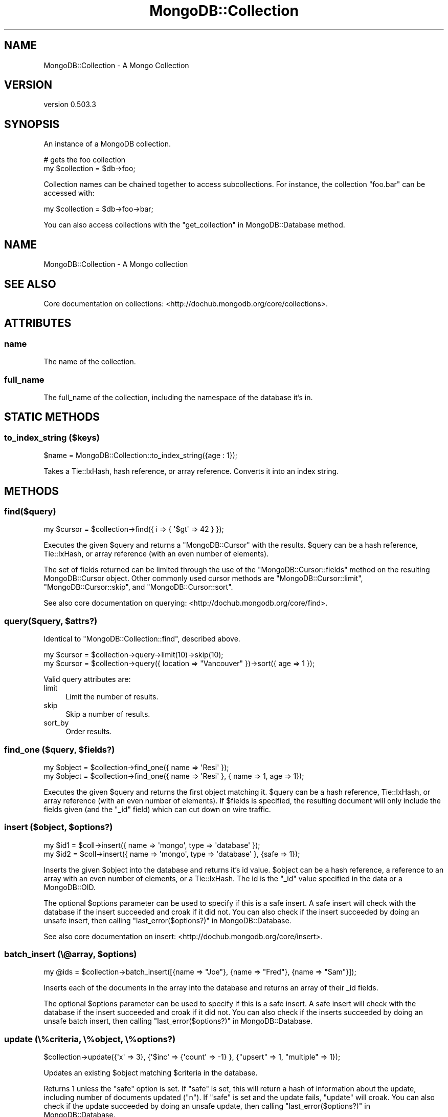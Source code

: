 .\" Automatically generated by Pod::Man 2.25 (Pod::Simple 3.16)
.\"
.\" Standard preamble:
.\" ========================================================================
.de Sp \" Vertical space (when we can't use .PP)
.if t .sp .5v
.if n .sp
..
.de Vb \" Begin verbatim text
.ft CW
.nf
.ne \\$1
..
.de Ve \" End verbatim text
.ft R
.fi
..
.\" Set up some character translations and predefined strings.  \*(-- will
.\" give an unbreakable dash, \*(PI will give pi, \*(L" will give a left
.\" double quote, and \*(R" will give a right double quote.  \*(C+ will
.\" give a nicer C++.  Capital omega is used to do unbreakable dashes and
.\" therefore won't be available.  \*(C` and \*(C' expand to `' in nroff,
.\" nothing in troff, for use with C<>.
.tr \(*W-
.ds C+ C\v'-.1v'\h'-1p'\s-2+\h'-1p'+\s0\v'.1v'\h'-1p'
.ie n \{\
.    ds -- \(*W-
.    ds PI pi
.    if (\n(.H=4u)&(1m=24u) .ds -- \(*W\h'-12u'\(*W\h'-12u'-\" diablo 10 pitch
.    if (\n(.H=4u)&(1m=20u) .ds -- \(*W\h'-12u'\(*W\h'-8u'-\"  diablo 12 pitch
.    ds L" ""
.    ds R" ""
.    ds C` ""
.    ds C' ""
'br\}
.el\{\
.    ds -- \|\(em\|
.    ds PI \(*p
.    ds L" ``
.    ds R" ''
'br\}
.\"
.\" Escape single quotes in literal strings from groff's Unicode transform.
.ie \n(.g .ds Aq \(aq
.el       .ds Aq '
.\"
.\" If the F register is turned on, we'll generate index entries on stderr for
.\" titles (.TH), headers (.SH), subsections (.SS), items (.Ip), and index
.\" entries marked with X<> in POD.  Of course, you'll have to process the
.\" output yourself in some meaningful fashion.
.ie \nF \{\
.    de IX
.    tm Index:\\$1\t\\n%\t"\\$2"
..
.    nr % 0
.    rr F
.\}
.el \{\
.    de IX
..
.\}
.\"
.\" Accent mark definitions (@(#)ms.acc 1.5 88/02/08 SMI; from UCB 4.2).
.\" Fear.  Run.  Save yourself.  No user-serviceable parts.
.    \" fudge factors for nroff and troff
.if n \{\
.    ds #H 0
.    ds #V .8m
.    ds #F .3m
.    ds #[ \f1
.    ds #] \fP
.\}
.if t \{\
.    ds #H ((1u-(\\\\n(.fu%2u))*.13m)
.    ds #V .6m
.    ds #F 0
.    ds #[ \&
.    ds #] \&
.\}
.    \" simple accents for nroff and troff
.if n \{\
.    ds ' \&
.    ds ` \&
.    ds ^ \&
.    ds , \&
.    ds ~ ~
.    ds /
.\}
.if t \{\
.    ds ' \\k:\h'-(\\n(.wu*8/10-\*(#H)'\'\h"|\\n:u"
.    ds ` \\k:\h'-(\\n(.wu*8/10-\*(#H)'\`\h'|\\n:u'
.    ds ^ \\k:\h'-(\\n(.wu*10/11-\*(#H)'^\h'|\\n:u'
.    ds , \\k:\h'-(\\n(.wu*8/10)',\h'|\\n:u'
.    ds ~ \\k:\h'-(\\n(.wu-\*(#H-.1m)'~\h'|\\n:u'
.    ds / \\k:\h'-(\\n(.wu*8/10-\*(#H)'\z\(sl\h'|\\n:u'
.\}
.    \" troff and (daisy-wheel) nroff accents
.ds : \\k:\h'-(\\n(.wu*8/10-\*(#H+.1m+\*(#F)'\v'-\*(#V'\z.\h'.2m+\*(#F'.\h'|\\n:u'\v'\*(#V'
.ds 8 \h'\*(#H'\(*b\h'-\*(#H'
.ds o \\k:\h'-(\\n(.wu+\w'\(de'u-\*(#H)/2u'\v'-.3n'\*(#[\z\(de\v'.3n'\h'|\\n:u'\*(#]
.ds d- \h'\*(#H'\(pd\h'-\w'~'u'\v'-.25m'\f2\(hy\fP\v'.25m'\h'-\*(#H'
.ds D- D\\k:\h'-\w'D'u'\v'-.11m'\z\(hy\v'.11m'\h'|\\n:u'
.ds th \*(#[\v'.3m'\s+1I\s-1\v'-.3m'\h'-(\w'I'u*2/3)'\s-1o\s+1\*(#]
.ds Th \*(#[\s+2I\s-2\h'-\w'I'u*3/5'\v'-.3m'o\v'.3m'\*(#]
.ds ae a\h'-(\w'a'u*4/10)'e
.ds Ae A\h'-(\w'A'u*4/10)'E
.    \" corrections for vroff
.if v .ds ~ \\k:\h'-(\\n(.wu*9/10-\*(#H)'\s-2\u~\d\s+2\h'|\\n:u'
.if v .ds ^ \\k:\h'-(\\n(.wu*10/11-\*(#H)'\v'-.4m'^\v'.4m'\h'|\\n:u'
.    \" for low resolution devices (crt and lpr)
.if \n(.H>23 .if \n(.V>19 \
\{\
.    ds : e
.    ds 8 ss
.    ds o a
.    ds d- d\h'-1'\(ga
.    ds D- D\h'-1'\(hy
.    ds th \o'bp'
.    ds Th \o'LP'
.    ds ae ae
.    ds Ae AE
.\}
.rm #[ #] #H #V #F C
.\" ========================================================================
.\"
.IX Title "MongoDB::Collection 3"
.TH MongoDB::Collection 3 "2013-01-07" "perl v5.14.1" "User Contributed Perl Documentation"
.\" For nroff, turn off justification.  Always turn off hyphenation; it makes
.\" way too many mistakes in technical documents.
.if n .ad l
.nh
.SH "NAME"
MongoDB::Collection \- A Mongo Collection
.SH "VERSION"
.IX Header "VERSION"
version 0.503.3
.SH "SYNOPSIS"
.IX Header "SYNOPSIS"
An instance of a MongoDB collection.
.PP
.Vb 2
\&    # gets the foo collection
\&    my $collection = $db\->foo;
.Ve
.PP
Collection names can be chained together to access subcollections.  For
instance, the collection \f(CW\*(C`foo.bar\*(C'\fR can be accessed with:
.PP
.Vb 1
\&    my $collection = $db\->foo\->bar;
.Ve
.PP
You can also access collections with the \*(L"get_collection\*(R" in MongoDB::Database
method.
.SH "NAME"
MongoDB::Collection \- A Mongo collection
.SH "SEE ALSO"
.IX Header "SEE ALSO"
Core documentation on collections: <http://dochub.mongodb.org/core/collections>.
.SH "ATTRIBUTES"
.IX Header "ATTRIBUTES"
.SS "name"
.IX Subsection "name"
The name of the collection.
.SS "full_name"
.IX Subsection "full_name"
The full_name of the collection, including the namespace of the database it's
in.
.SH "STATIC METHODS"
.IX Header "STATIC METHODS"
.SS "to_index_string ($keys)"
.IX Subsection "to_index_string ($keys)"
.Vb 1
\&    $name = MongoDB::Collection::to_index_string({age : 1});
.Ve
.PP
Takes a Tie::IxHash, hash reference, or array reference.  Converts it into
an index string.
.SH "METHODS"
.IX Header "METHODS"
.SS "find($query)"
.IX Subsection "find($query)"
.Vb 1
\&    my $cursor = $collection\->find({ i => { \*(Aq$gt\*(Aq => 42 } });
.Ve
.PP
Executes the given \f(CW$query\fR and returns a \f(CW\*(C`MongoDB::Cursor\*(C'\fR with the results.
\&\f(CW$query\fR can be a hash reference, Tie::IxHash, or array reference (with an
even number of elements).
.PP
The set of fields returned can be limited through the use of the
\&\f(CW\*(C`MongoDB::Cursor::fields\*(C'\fR method on the resulting MongoDB::Cursor object.
Other commonly used cursor methods are \f(CW\*(C`MongoDB::Cursor::limit\*(C'\fR,
\&\f(CW\*(C`MongoDB::Cursor::skip\*(C'\fR, and \f(CW\*(C`MongoDB::Cursor::sort\*(C'\fR.
.PP
See also core documentation on querying:
<http://dochub.mongodb.org/core/find>.
.ie n .SS "query($query, $attrs?)"
.el .SS "query($query, \f(CW$attrs\fP?)"
.IX Subsection "query($query, $attrs?)"
Identical to \f(CW\*(C`MongoDB::Collection::find\*(C'\fR, described above.
.PP
.Vb 1
\&    my $cursor = $collection\->query\->limit(10)\->skip(10);
\&
\&    my $cursor = $collection\->query({ location => "Vancouver" })\->sort({ age => 1 });
.Ve
.PP
Valid query attributes are:
.IP "limit" 4
.IX Item "limit"
Limit the number of results.
.IP "skip" 4
.IX Item "skip"
Skip a number of results.
.IP "sort_by" 4
.IX Item "sort_by"
Order results.
.ie n .SS "find_one ($query, $fields?)"
.el .SS "find_one ($query, \f(CW$fields\fP?)"
.IX Subsection "find_one ($query, $fields?)"
.Vb 2
\&    my $object = $collection\->find_one({ name => \*(AqResi\*(Aq });
\&    my $object = $collection\->find_one({ name => \*(AqResi\*(Aq }, { name => 1, age => 1});
.Ve
.PP
Executes the given \f(CW$query\fR and returns the first object matching it.
\&\f(CW$query\fR can be a hash reference, Tie::IxHash, or array reference (with an
even number of elements).  If \f(CW$fields\fR is specified, the resulting document
will only include the fields given (and the \f(CW\*(C`_id\*(C'\fR field) which can cut down on
wire traffic.
.ie n .SS "insert ($object, $options?)"
.el .SS "insert ($object, \f(CW$options\fP?)"
.IX Subsection "insert ($object, $options?)"
.Vb 2
\&    my $id1 = $coll\->insert({ name => \*(Aqmongo\*(Aq, type => \*(Aqdatabase\*(Aq });
\&    my $id2 = $coll\->insert({ name => \*(Aqmongo\*(Aq, type => \*(Aqdatabase\*(Aq }, {safe => 1});
.Ve
.PP
Inserts the given \f(CW$object\fR into the database and returns it's id
value. \f(CW$object\fR can be a hash reference, a reference to an array with an
even number of elements, or a Tie::IxHash.  The id is the \f(CW\*(C`_id\*(C'\fR value
specified in the data or a MongoDB::OID.
.PP
The optional \f(CW$options\fR parameter can be used to specify if this is a safe
insert.  A safe insert will check with the database if the insert succeeded and
croak if it did not.  You can also check if the insert succeeded by doing an
unsafe insert, then calling \*(L"last_error($options?)\*(R" in MongoDB::Database.
.PP
See also core documentation on insert: <http://dochub.mongodb.org/core/insert>.
.ie n .SS "batch_insert (\e@array, $options)"
.el .SS "batch_insert (\e@array, \f(CW$options\fP)"
.IX Subsection "batch_insert (@array, $options)"
.Vb 1
\&    my @ids = $collection\->batch_insert([{name => "Joe"}, {name => "Fred"}, {name => "Sam"}]);
.Ve
.PP
Inserts each of the documents in the array into the database and returns an
array of their _id fields.
.PP
The optional \f(CW$options\fR parameter can be used to specify if this is a safe
insert.  A safe insert will check with the database if the insert succeeded and
croak if it did not. You can also check if the inserts succeeded by doing an
unsafe batch insert, then calling \*(L"last_error($options?)\*(R" in MongoDB::Database.
.SS "update (\e%criteria, \e%object, \e%options?)"
.IX Subsection "update (%criteria, %object, %options?)"
.Vb 1
\&    $collection\->update({\*(Aqx\*(Aq => 3}, {\*(Aq$inc\*(Aq => {\*(Aqcount\*(Aq => \-1} }, {"upsert" => 1, "multiple" => 1});
.Ve
.PP
Updates an existing \f(CW$object\fR matching \f(CW$criteria\fR in the database.
.PP
Returns 1 unless the \f(CW\*(C`safe\*(C'\fR option is set. If \f(CW\*(C`safe\*(C'\fR is set, this will return
a hash of information about the update, including number of documents updated
(\f(CW\*(C`n\*(C'\fR).  If \f(CW\*(C`safe\*(C'\fR is set and the update fails, \f(CW\*(C`update\*(C'\fR will croak. You can
also check if the update succeeded by doing an unsafe update, then calling
\&\*(L"last_error($options?)\*(R" in MongoDB::Database.
.PP
\&\f(CW\*(C`update\*(C'\fR can take a hash reference of options.  The options currently supported
are:
.ie n .IP """upsert"" If no object matching $criteria is found, $object will be inserted." 4
.el .IP "\f(CWupsert\fR If no object matching \f(CW$criteria\fR is found, \f(CW$object\fR will be inserted." 4
.IX Item "upsert If no object matching $criteria is found, $object will be inserted."
.PD 0
.ie n .IP """multiple"" All of the documents that match $criteria will be updated, not just the first document found. (Only available with database version 1.1.3 and newer.)" 4
.el .IP "\f(CWmultiple\fR All of the documents that match \f(CW$criteria\fR will be updated, not just the first document found. (Only available with database version 1.1.3 and newer.)" 4
.IX Item "multiple All of the documents that match $criteria will be updated, not just the first document found. (Only available with database version 1.1.3 and newer.)"
.ie n .IP """safe"" If the update fails and safe is set, the update will croak." 4
.el .IP "\f(CWsafe\fR If the update fails and safe is set, the update will croak." 4
.IX Item "safe If the update fails and safe is set, the update will croak."
.PD
.PP
See also core documentation on update: <http://dochub.mongodb.org/core/update>.
.SS "find_and_modify"
.IX Subsection "find_and_modify"
.Vb 1
\&    my $result = $collection\->find_and_modify( { query => { ... }, update => { ... } } );
.Ve
.PP
Perform an atomic update. \f(CW\*(C`find_and_modify\*(C'\fR guarantees that nothing else will come along
and change the queried documents before the update is performed.
.PP
Returns the old version of the document, unless \f(CW\*(C`new =\*(C'\fR 1> is specified. If no documents
match the query, it returns nothing.
.SS "aggregate"
.IX Subsection "aggregate"
.Vb 1
\&    my $result = $collection\->aggregate( [ ... ] );
.Ve
.PP
Run a query using the MongoDB 2.2+ aggregation framework. The argument is an array-ref of 
aggregation pipeline operators. Returns an array-ref containing the results of 
the query. See Aggregation <http://docs.mongodb.org/manual/aggregation/> in the MongoDB manual
for more information on how to construct aggregation queries.
.ie n .SS "rename (""newcollectionname"")"
.el .SS "rename (``newcollectionname'')"
.IX Subsection "rename (newcollectionname)"
.Vb 1
\&    my $newcollection = $collection\->rename("mynewcollection");
.Ve
.PP
Renames the collection.  It expects that the new name is currently not in use.
.PP
Returns the new collection.  If a collection already exists with that new collection name this will
die.
.ie n .SS "remove ($query?, $options?)"
.el .SS "remove ($query?, \f(CW$options\fP?)"
.IX Subsection "remove ($query?, $options?)"
.Vb 1
\&    $collection\->remove({ answer => { \*(Aq$ne\*(Aq => 42 } });
.Ve
.PP
Removes all objects matching the given \f(CW$query\fR from the database. If no
parameters are given, removes all objects from the collection (but does not
delete indexes, as \f(CW\*(C`MongoDB::Collection::drop\*(C'\fR does).
.PP
Returns 1 unless the \f(CW\*(C`safe\*(C'\fR option is set.  If \f(CW\*(C`safe\*(C'\fR is set and the remove
succeeds, \f(CW\*(C`remove\*(C'\fR will return a hash of information about the remove,
including how many documents were removed (\f(CW\*(C`n\*(C'\fR).  If the remove fails and
\&\f(CW\*(C`safe\*(C'\fR is set, \f(CW\*(C`remove\*(C'\fR will croak.  You can also check if the remove
succeeded by doing an unsafe remove, then calling
\&\*(L"last_error($options?)\*(R" in MongoDB::Database.
.PP
\&\f(CW\*(C`remove\*(C'\fR can take a hash reference of options.  The options currently supported
are
.ie n .IP """just_one"" Only one matching document to be removed." 4
.el .IP "\f(CWjust_one\fR Only one matching document to be removed." 4
.IX Item "just_one Only one matching document to be removed."
.PD 0
.ie n .IP """safe"" If the update fails and safe is set, this function will croak." 4
.el .IP "\f(CWsafe\fR If the update fails and safe is set, this function will croak." 4
.IX Item "safe If the update fails and safe is set, this function will croak."
.PD
.PP
See also core documentation on remove: <http://dochub.mongodb.org/core/remove>.
.ie n .SS "ensure_index ($keys, $options?)"
.el .SS "ensure_index ($keys, \f(CW$options\fP?)"
.IX Subsection "ensure_index ($keys, $options?)"
.Vb 2
\&    use boolean;
\&    $collection\->ensure_index({"foo" => 1, "bar" => \-1}, { unique => true });
.Ve
.PP
Makes sure the given \f(CW$keys\fR of this collection are indexed. \f(CW$keys\fR can be an
array reference, hash reference, or \f(CW\*(C`Tie::IxHash\*(C'\fR.  \f(CW\*(C`Tie::IxHash\*(C'\fR is preferred
for multi-key indexes, so that the keys are in the correct order.  1 creates an
ascending index, \-1 creates a descending index.
.PP
If the \f(CW\*(C`safe\*(C'\fR option is not set, \f(CW\*(C`ensure_index\*(C'\fR will not return anything
unless there is a socket error (in which case it will croak).  If the \f(CW\*(C`safe\*(C'\fR
option is set and the index creation fails, it will also croak. You can also
check if the indexing succeeded by doing an unsafe index creation, then calling
\&\*(L"last_error($options?)\*(R" in MongoDB::Database.
.PP
See the MongoDB::Indexing pod for more information on indexing.
.ie n .SS "save($doc, $options)"
.el .SS "save($doc, \f(CW$options\fP)"
.IX Subsection "save($doc, $options)"
.Vb 2
\&    $collection\->save({"author" => "joe"});
\&    my $post = $collection\->find_one;
\&
\&    $post\->{author} = {"name" => "joe", "id" => 123, "phone" => "555\-5555"};
\&
\&    $collection\->save($post);
.Ve
.PP
Inserts a document into the database if it does not have an _id field, upserts
it if it does have an _id field.
.ie n .IP """safe ="" boolean>" 4
.el .IP "\f(CWsafe =\fR boolean>" 4
.IX Item "safe = boolean>"
If the save fails and safe is set, this function will croak.
.PP
The return types for this function are a bit of a mess, as it will return the
_id if a new document was inserted, 1 if an upsert occurred, and croak if the
safe option was set and an error occurred.  You can also check if the save
succeeded by doing an unsafe save, then calling
\&\*(L"last_error($options?)\*(R" in MongoDB::Database.
.SS "count($query?)"
.IX Subsection "count($query?)"
.Vb 1
\&    my $n_objects = $collection\->count({ name => \*(AqBob\*(Aq });
.Ve
.PP
Counts the number of objects in this collection that match the given \f(CW$query\fR.
If no query is given, the total number of objects in the collection is returned.
.SS "validate"
.IX Subsection "validate"
.Vb 1
\&    $collection\->validate;
.Ve
.PP
Asks the server to validate this collection.
Returns a hash of the form:
.PP
.Vb 5
\&    {
\&        \*(Aqok\*(Aq => \*(Aq1\*(Aq,
\&        \*(Aqns\*(Aq => \*(Aqfoo.bar\*(Aq,
\&        \*(Aqresult\*(Aq => info
\&    }
.Ve
.PP
where \f(CW\*(C`info\*(C'\fR is a string of information
about the collection.
.SS "drop_indexes"
.IX Subsection "drop_indexes"
.Vb 1
\&    $collection\->drop_indexes;
.Ve
.PP
Removes all indexes from this collection.
.SS "drop_index ($index_name)"
.IX Subsection "drop_index ($index_name)"
.Vb 1
\&    $collection\->drop_index(\*(Aqfoo_1\*(Aq);
.Ve
.PP
Removes an index called \f(CW$index_name\fR from this collection.
Use \f(CW\*(C`MongoDB::Collection::get_indexes\*(C'\fR to find the index name.
.SS "get_indexes"
.IX Subsection "get_indexes"
.Vb 1
\&    my @indexes = $collection\->get_indexes;
.Ve
.PP
Returns a list of all indexes of this collection.
Each index contains \f(CW\*(C`ns\*(C'\fR, \f(CW\*(C`name\*(C'\fR, and \f(CW\*(C`key\*(C'\fR
fields of the form:
.PP
.Vb 10
\&    {
\&        \*(Aqns\*(Aq => \*(Aqdb_name.collection_name\*(Aq,
\&        \*(Aqname\*(Aq => \*(Aqindex_name\*(Aq,
\&        \*(Aqkey\*(Aq => {
\&            \*(Aqkey1\*(Aq => dir1,
\&            \*(Aqkey2\*(Aq => dir2,
\&            ...
\&            \*(AqkeyN\*(Aq => dirN
\&        }
\&    }
.Ve
.PP
where \f(CW\*(C`dirX\*(C'\fR is 1 or \-1, depending on if the
index is ascending or descending on that key.
.SS "drop"
.IX Subsection "drop"
.Vb 1
\&    $collection\->drop;
.Ve
.PP
Deletes a collection as well as all of its indexes.
.SH "AUTHOR"
.IX Header "AUTHOR"
.Vb 1
\&  Kristina Chodorow <kristina@mongodb.org>
.Ve
.SH "AUTHORS"
.IX Header "AUTHORS"
.IP "\(bu" 4
Florian Ragwitz <rafl@debian.org>
.IP "\(bu" 4
Kristina Chodorow <kristina@mongodb.org>
.IP "\(bu" 4
Mike Friedman <mike.friedman@10gen.com>
.SH "COPYRIGHT AND LICENSE"
.IX Header "COPYRIGHT AND LICENSE"
This software is Copyright (c) 2013 by 10gen, Inc..
.PP
This is free software, licensed under:
.PP
.Vb 1
\&  The Apache License, Version 2.0, January 2004
.Ve
